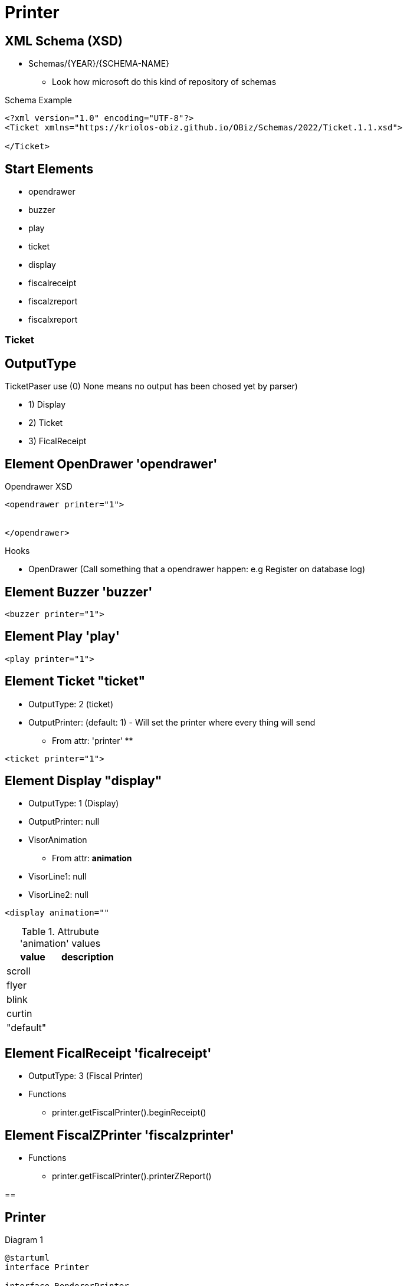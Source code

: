 = Printer 



== XML Schema (XSD)


* Schemas/{YEAR}/{SCHEMA-NAME}
** Look how microsoft do this kind of repository of schemas

.Schema Example
[source, xml]
----
<?xml version="1.0" encoding="UTF-8"?>
<Ticket xmlns="https://kriolos-obiz.github.io/OBiz/Schemas/2022/Ticket.1.1.xsd">
    
</Ticket>
----


== Start Elements

* opendrawer
* buzzer
* play
* ticket
* display
* fiscalreceipt
* fiscalzreport
* fiscalxreport


=== Ticket


== OutputType

TicketPaser use (0) None means no output has been chosed yet by parser)



* 1) Display
* 2) Ticket 
* 3) FicalReceipt


== Element OpenDrawer 'opendrawer'

.Opendrawer XSD
[source,xml]
----
<opendrawer printer="1">


</opendrawer>
----


Hooks

* OpenDrawer (Call something that a opendrawer happen: e.g Register on database log)


== Element Buzzer 'buzzer'


[source, xml]
----
<buzzer printer="1">
----


== Element Play 'play'

[source, xml]
----
<play printer="1">
----


== Element Ticket "ticket"


* OutputType: 2 (ticket)
* OutputPrinter: (default: 1) - Will set the printer where every thing will send
** From attr: 'printer'
** 

[source,xml]
----
<ticket printer="1">
----

== Element Display "display"

* OutputType: 1 (Display)
* OutputPrinter: null
* VisorAnimation
** From attr: *animation*
* VisorLine1: null
* VisorLine2: null

[source,xml]
----
<display animation=""
----

.Attrubute 'animation' values
|====
|value |description

|scroll
|

|flyer
|

|blink
|

|curtin
|

|"default"
|

|====




== Element FicalReceipt 'ficalreceipt'


* OutputType: 3 (Fiscal Printer)
* Functions
** printer.getFiscalPrinter().beginReceipt()

== Element FiscalZPrinter 'fiscalzprinter'

* Functions
** printer.getFiscalPrinter().printerZReport()


==

== Printer

.Diagram 1
[plantuml]
----
@startuml
interface Printer 

interface RendererPrinter

interface PeripheralPrinter

interface ReceiptPrinter

interface DisplayPrinter


interface HTMLReceiptPrinter
interface JavaPOS

interface TickerParser
interface TickerProcessor

interface FiscalReceiptPrintr


@enduml
----


== Original 


* DeviceTicket - Facade Class

.Diagram 2
[plantuml]
----
@startuml

interface DevicePrinter
interface DeviceFiscalPrinter
interface DeviceDisplay
class DeviceFiscalPrinterJavaPOS as dfp


class DeviceTicket {

  deviceFiscal:  DeviceFiscalPrinter
  devicePrinter: DevicePrinter
  deviceDisplay: DeviceDisplay
}




@enduml
----


== Directory Services


== Java Media


* Java Audio 
* Java Imag
* Java Video


* java.appet.AudioClip 
** (deprecate since jdk:9, forremoval since:)
** Alternative: javax.sound.sampled.Clip 
*** github.com/philfrei/AudioCue-maven


----
----









